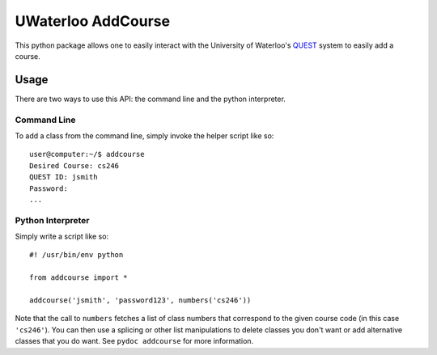 ===================
UWaterloo AddCourse
===================

This python package allows one to easily interact with the University
of Waterloo's QUEST_ system to easily add a course.

.. _QUEST: https://uwaterloo.ca/quest/

Usage
=====

There are two ways to use this API: the command line and the python
interpreter.

Command Line
------------

To add a class from the command line, simply invoke the helper script
like so::

  user@computer:~/$ addcourse
  Desired Course: cs246
  QUEST ID: jsmith
  Password: 
  ...

Python Interpreter
------------------

Simply write a script like so::

  #! /usr/bin/env python
  
  from addcourse import *
  
  addcourse('jsmith', 'password123', numbers('cs246'))

Note that the call to ``numbers`` fetches a list of class numbers that
correspond to the given course code (in this case ``'cs246'``).  You
can then use a splicing or other list manipulations to delete classes
you don't want or add alternative classes that you do want.  See
``pydoc addcourse`` for more information.


